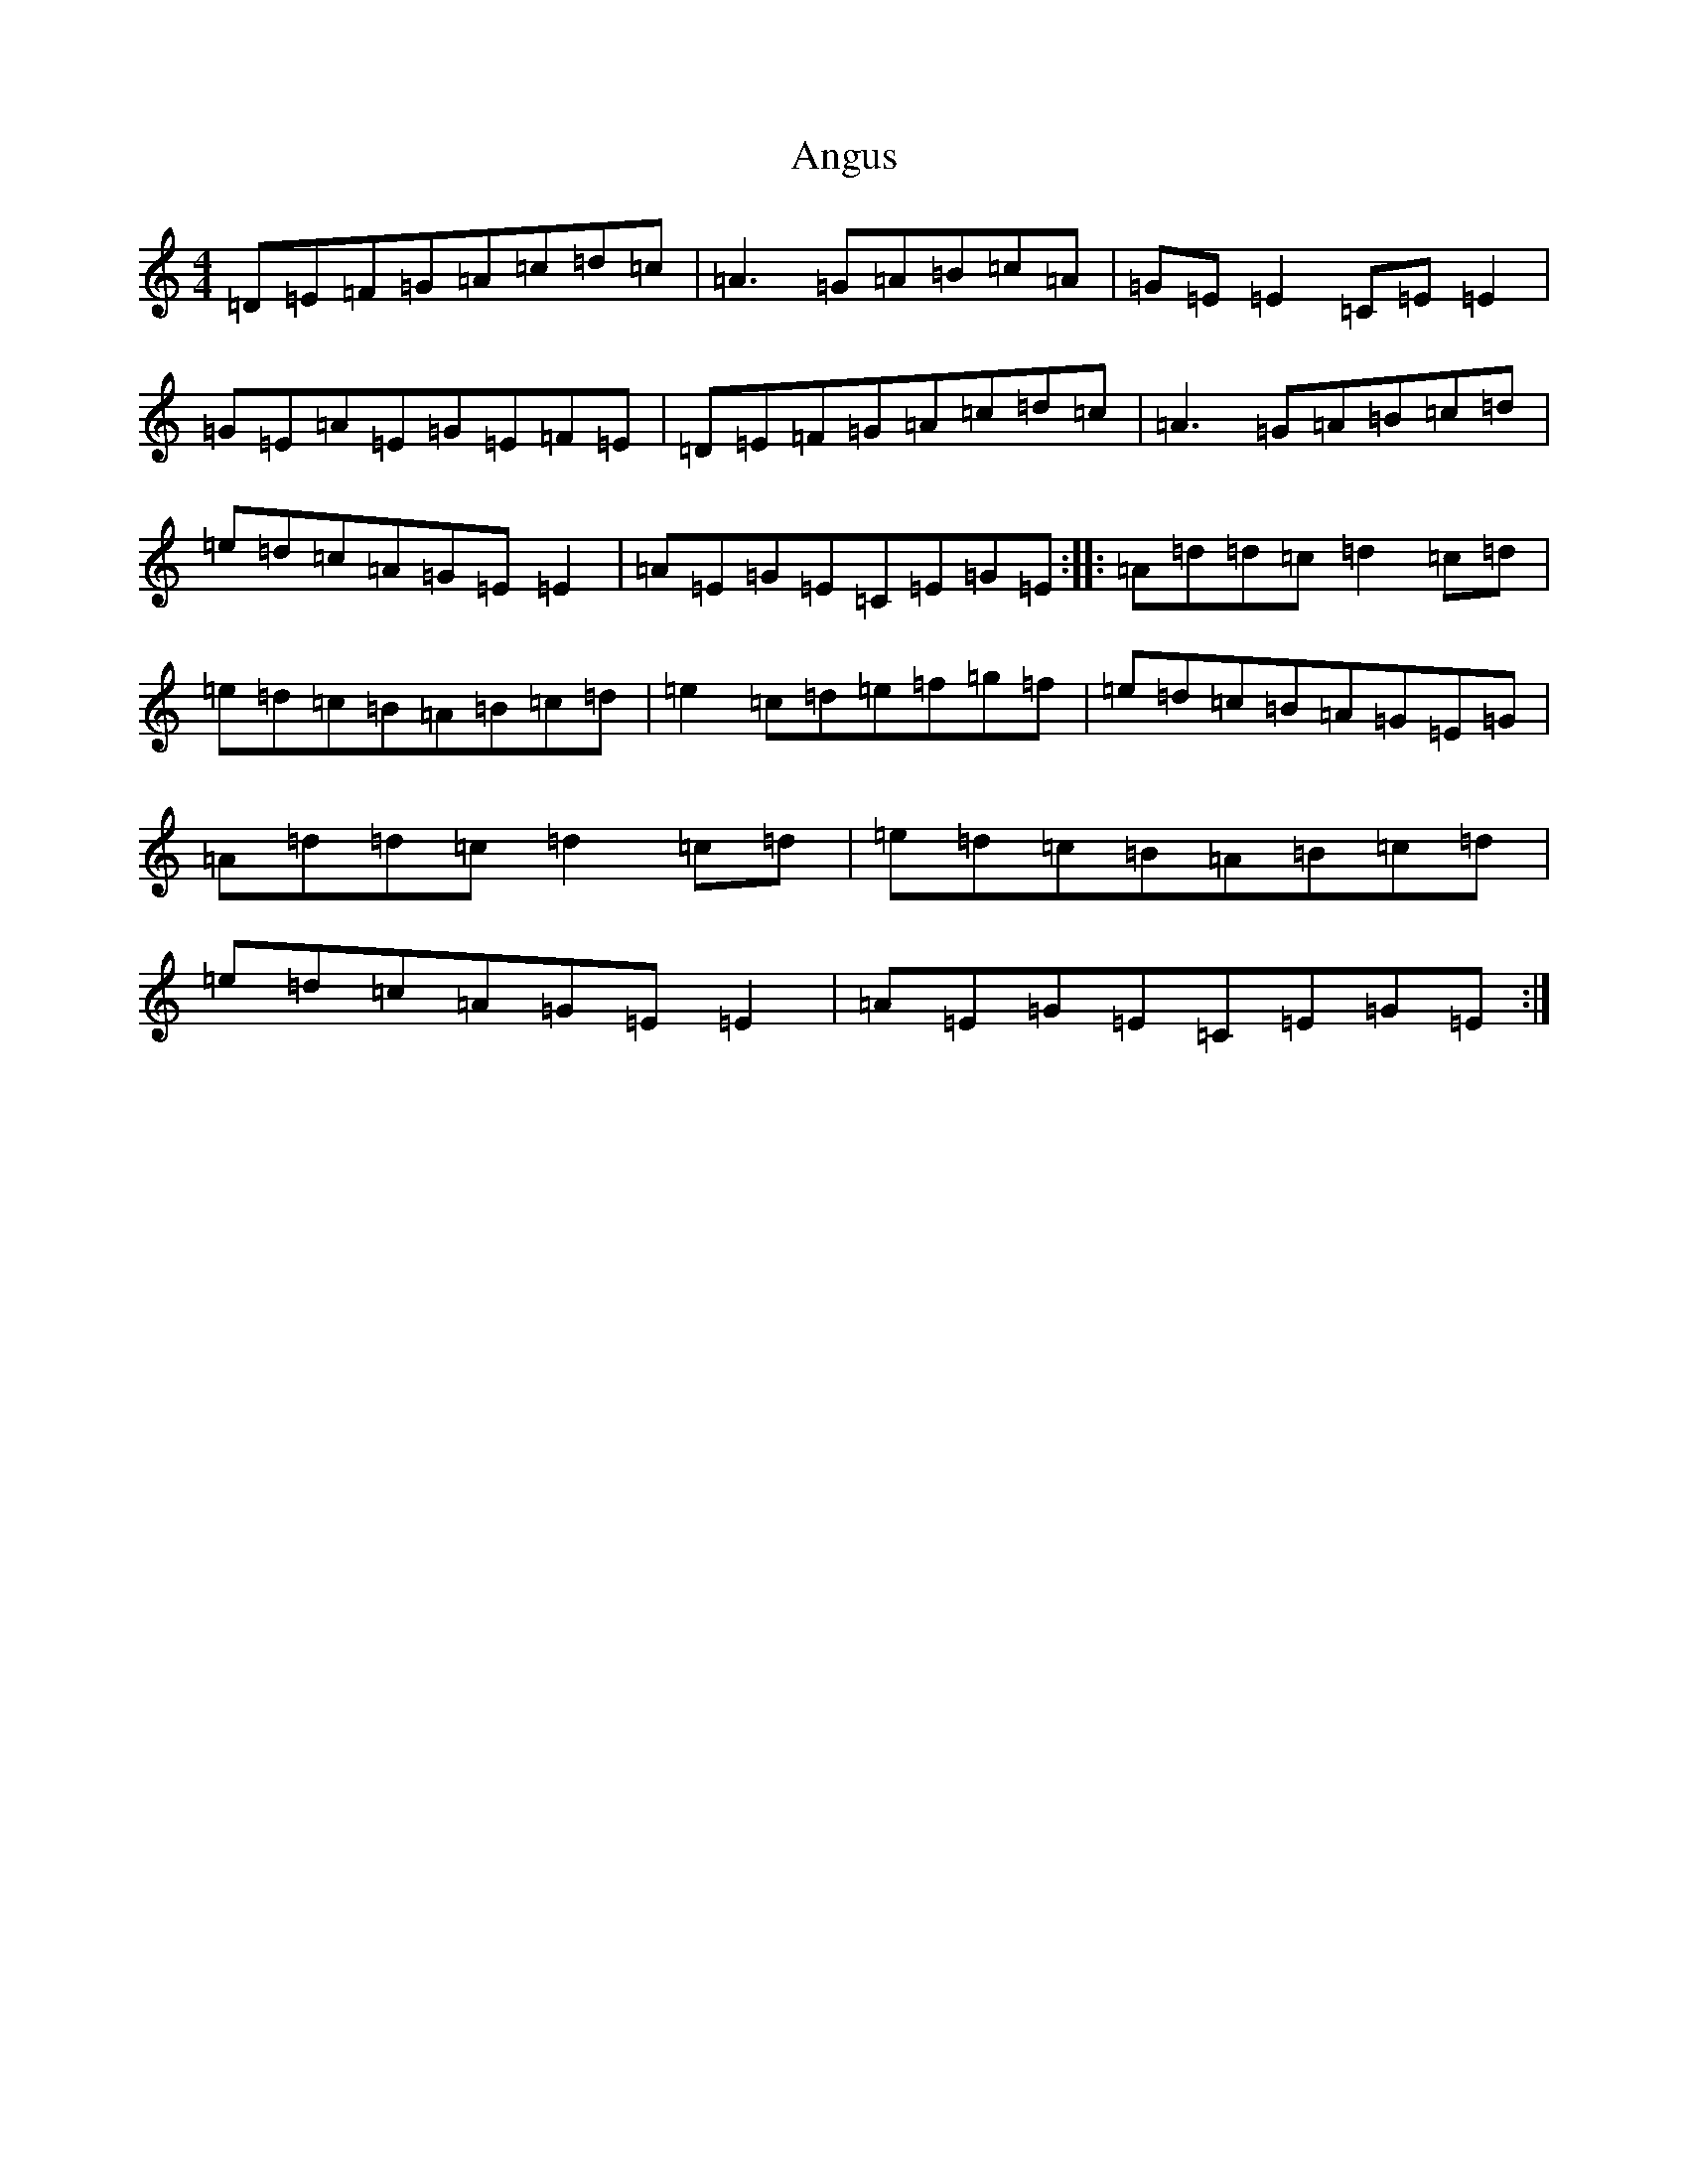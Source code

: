 X: 3813
T: Angus
S: https://thesession.org/tunes/1092#setting1092
Z: D Major
R: polka
M:4/4
L:1/8
K: C Major
=D=E=F=G=A=c=d=c|=A3=G=A=B=c=A|=G=E=E2=C=E=E2|=G=E=A=E=G=E=F=E|=D=E=F=G=A=c=d=c|=A3=G=A=B=c=d|=e=d=c=A=G=E=E2|=A=E=G=E=C=E=G=E:||:=A=d=d=c=d2=c=d|=e=d=c=B=A=B=c=d|=e2=c=d=e=f=g=f|=e=d=c=B=A=G=E=G|=A=d=d=c=d2=c=d|=e=d=c=B=A=B=c=d|=e=d=c=A=G=E=E2|=A=E=G=E=C=E=G=E:|